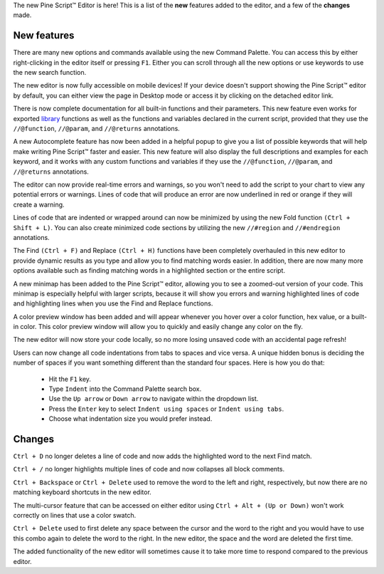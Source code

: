 The new Pine Script™ Editor is here! 
This is a list of the **new** features added to the editor, and a few of the **changes** made.


New features
^^^^^^^^^^^^^

There are many new options and commands available using the new Command Palette. You can access this by either right-clicking in the editor itself or pressing ``F1``. 
Either you can scroll through all the new options or use keywords to use the new search function.

The new editor is now fully accessible on mobile devices! If your device doesn't support showing the Pine Script™ editor by default, 
you can either view the page in Desktop mode or access it by clicking on the detached editor link.

There is now complete documentation for all built-in functions and their parameters. 
This new feature even works for exported `library <https://www.tradingview.com/pine-script-reference/v5/#fun_library>`__ functions as well as the 
functions and variables declared in the current script, provided that they use the ``//@function``, ``//@param``, and ``//@returns`` annotations.

A new Autocomplete feature has now been added in a helpful popup to give you a list of possible keywords that will help make writing Pine Script™ faster and easier. 
This new feature will also display the full descriptions and examples for each keyword, 
and it works with any custom functions and variables if they use the ``//@function``, ``//@param``, and ``//@returns`` annotations.

The editor can now provide real-time errors and warnings, so you won't need to add the script to your chart to view any potential errors or warnings. 
Lines of code that will produce an error are now underlined in red or orange if they will create a warning.

Lines of code that are indented or wrapped around can now be minimized by using the new Fold function ``(Ctrl + Shift + L)``. 
You can also create minimized code sections by utilizing the new ``//#region`` and ``//#endregion`` annotations.

The Find ``(Ctrl + F)`` and Replace ``(Ctrl + H)`` functions have been completely overhauled in this new editor to provide dynamic results as you type 
and allow you to find matching words easier. In addition, there are now many more options available such as finding matching words in a highlighted section or the entire script.

A new minimap has been added to the Pine Script™ editor, allowing you to see a zoomed-out version of your code. This minimap is especially helpful with larger scripts, 
because it will show you errors and warning highlighted lines of code and highlighting lines when you use the Find and Replace functions.

A color preview window has been added and will appear whenever you hover over a color function, hex value, or a built-in color. 
This color preview window will allow you to quickly and easily change any color on the fly.

The new editor will now store your code locally, so no more losing unsaved code with an accidental page refresh! 

Users can now change all code indentations from tabs to spaces and vice versa. 
A unique hidden bonus is deciding the number of spaces if you want something different than the standard four spaces. Here is how you do that:

 - Hit the ``F1`` key.
 - Type ``Indent`` into the Command Palette search box.
 - Use the ``Up arrow`` or ``Down arrow`` to navigate within the dropdown list.
 - Press the ``Enter`` key to select ``Indent using spaces`` or ``Indent using tabs``.
 - Choose what indentation size you would prefer instead.



Changes
^^^^^^^

``Ctrl + D`` no longer deletes a line of code and now adds the highlighted word to the next Find match.

``Ctrl + /`` no longer highlights multiple lines of code and now collapses all block comments.

``Ctrl + Backspace`` or ``Ctrl + Delete`` used to remove the word to the left and right, respectively, but now there are no matching keyboard shortcuts in the new editor.

The multi-cursor feature that can be accessed on either editor using ``Ctrl + Alt + (Up or Down)`` won't work correctly on lines that use a color swatch.

``Ctrl + Delete`` used to first delete any space between the cursor and the word to the right and you would have to use this combo again to delete the word to the right. 
In the new editor, the space and the word are deleted the first time.

The added functionality of the new editor will sometimes cause it to take more time to respond compared to the previous editor.